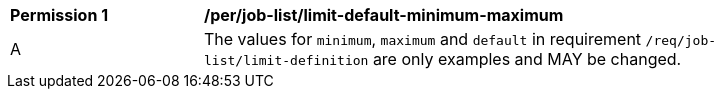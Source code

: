 [[per_job-list_limit-default-minimum-maximum]]
[width="90%",cols="2,6a"]
|===
^|*Permission {counter:per-id}* |*/per/job-list/limit-default-minimum-maximum*
^|A |The values for `minimum`, `maximum` and `default` in requirement `/req/job-list/limit-definition` are only examples and MAY be changed.
|===
